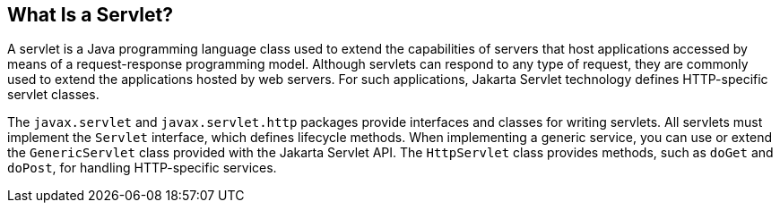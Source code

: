 [[BNAFE]][[_what_is_a_servlet]]

== What Is a Servlet?

A servlet is a Java programming language class used to extend the
capabilities of servers that host applications accessed by means of a
request-response programming model. Although servlets can respond to any
type of request, they are commonly used to extend the applications
hosted by web servers. For such applications, Jakarta Servlet technology
defines HTTP-specific servlet classes.

The `javax.servlet` and `javax.servlet.http` packages provide interfaces
and classes for writing servlets. All servlets must implement the
`Servlet` interface, which defines lifecycle methods. When implementing
a generic service, you can use or extend the `GenericServlet` class
provided with the Jakarta Servlet API. The `HttpServlet` class provides
methods, such as `doGet` and `doPost`, for handling HTTP-specific
services.


